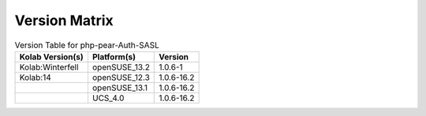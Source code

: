 .. _about-php-pear-auth-sasl-version-matrix:

Version Matrix
==============

.. table:: Version Table for php-pear-Auth-SASL

    +---------------------+---------------+--------------------------------------+
    | Kolab Version(s)    | Platform(s)   | Version                              |
    +=====================+===============+======================================+
    | Kolab:Winterfell    | openSUSE_13.2 | 1.0.6-1                              |
    +---------------------+---------------+--------------------------------------+
    | Kolab:14            | openSUSE_12.3 | 1.0.6-16.2                           |
    +---------------------+---------------+--------------------------------------+
    |                     | openSUSE_13.1 | 1.0.6-16.2                           |
    +---------------------+---------------+--------------------------------------+
    |                     | UCS_4.0       | 1.0.6-16.2                           |
    +---------------------+---------------+--------------------------------------+
